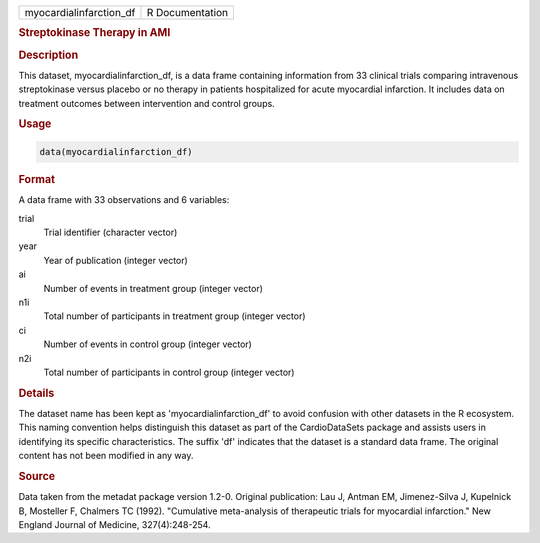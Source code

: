 .. container::

   .. container::

      ======================= ===============
      myocardialinfarction_df R Documentation
      ======================= ===============

      .. rubric:: Streptokinase Therapy in AMI
         :name: streptokinase-therapy-in-ami

      .. rubric:: Description
         :name: description

      This dataset, myocardialinfarction_df, is a data frame containing
      information from 33 clinical trials comparing intravenous
      streptokinase versus placebo or no therapy in patients
      hospitalized for acute myocardial infarction. It includes data on
      treatment outcomes between intervention and control groups.

      .. rubric:: Usage
         :name: usage

      .. code:: R

         data(myocardialinfarction_df)

      .. rubric:: Format
         :name: format

      A data frame with 33 observations and 6 variables:

      trial
         Trial identifier (character vector)

      year
         Year of publication (integer vector)

      ai
         Number of events in treatment group (integer vector)

      n1i
         Total number of participants in treatment group (integer
         vector)

      ci
         Number of events in control group (integer vector)

      n2i
         Total number of participants in control group (integer vector)

      .. rubric:: Details
         :name: details

      The dataset name has been kept as 'myocardialinfarction_df' to
      avoid confusion with other datasets in the R ecosystem. This
      naming convention helps distinguish this dataset as part of the
      CardioDataSets package and assists users in identifying its
      specific characteristics. The suffix 'df' indicates that the
      dataset is a standard data frame. The original content has not
      been modified in any way.

      .. rubric:: Source
         :name: source

      Data taken from the metadat package version 1.2-0. Original
      publication: Lau J, Antman EM, Jimenez-Silva J, Kupelnick B,
      Mosteller F, Chalmers TC (1992). "Cumulative meta-analysis of
      therapeutic trials for myocardial infarction." New England Journal
      of Medicine, 327(4):248-254.
